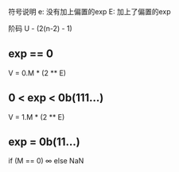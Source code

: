 符号说明
e: 没有加上偏置的exp
E: 加上了偏置的exp


阶码 U - (2(n-2) - 1)

** exp == 0
V = 0.M * (2 ** E)

** 0 < exp  < 0b(111...)
V = 1.M * (2 ** E)

** exp = 0b(11...)
if (M == 0) ∞ else NaN

